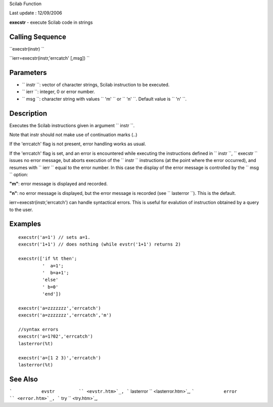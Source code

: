 Scilab Function

Last update : 12/09/2006

**execstr** - execute Scilab code in strings

Calling Sequence
~~~~~~~~~~~~~~~~

``execstr(instr)  ``

``ierr=execstr(instr,'errcatch' [,msg])  ``

Parameters
~~~~~~~~~~

-  ``           instr         ``: vector of character strings, Scilab
   instruction to be executed.
-  ``           ierr         ``: integer, 0 or error number.
-  ``           msg         ``: character string with values
   ``           'm'         `` or ``           'n'         ``. Default
   value is ``           'n'         ``.

Description
~~~~~~~~~~~

Executes the Scilab instructions given in argument
``         instr       ``.

Note that instr should not make use of continuation marks (..)

If the 'errcatch' flag is not present, error handling works as usual.

If the 'errcatch' flag is set, and an error is encountered while
executing the instructions defined in ``         instr       ``,
``         execstr       `` issues no error message, but aborts
execution of the ``         instr       `` instructions (at the point
where the error occurred), and resumes with ``         ierr       ``
equal to the error number. In this case the display of the error message
is controlled by the ``         msg       `` option:

**"m"**: error message is displayed and recorded.

**"n"**: no error message is displayed, but the error message is
recorded (see ``           lasterror         ``). This is the default.

ierr=execstr(instr,'errcatch') can handle syntactical errors. This is
useful for evalution of instruction obtained by a query to the user.

Examples
~~~~~~~~

::


    execstr('a=1') // sets a=1.
    execstr('1+1') // does nothing (while evstr('1+1') returns 2)

    execstr(['if %t then';
             '  a=1';
             '  b=a+1';
             'else'
             ' b=0'
             'end'])

    execstr('a=zzzzzzz','errcatch')
    execstr('a=zzzzzzz','errcatch','m')

    //syntax errors
    execstr('a=1?02','errcatch')
    lasterror(%t)

    execstr('a=[1 2 3)','errcatch')
    lasterror(%t)

     
      

See Also
~~~~~~~~

```           evstr         `` <evstr.htm>`_,
```           lasterror         `` <lasterror.htm>`_,
```           error         `` <error.htm>`_,
```           try         `` <try.htm>`_,
